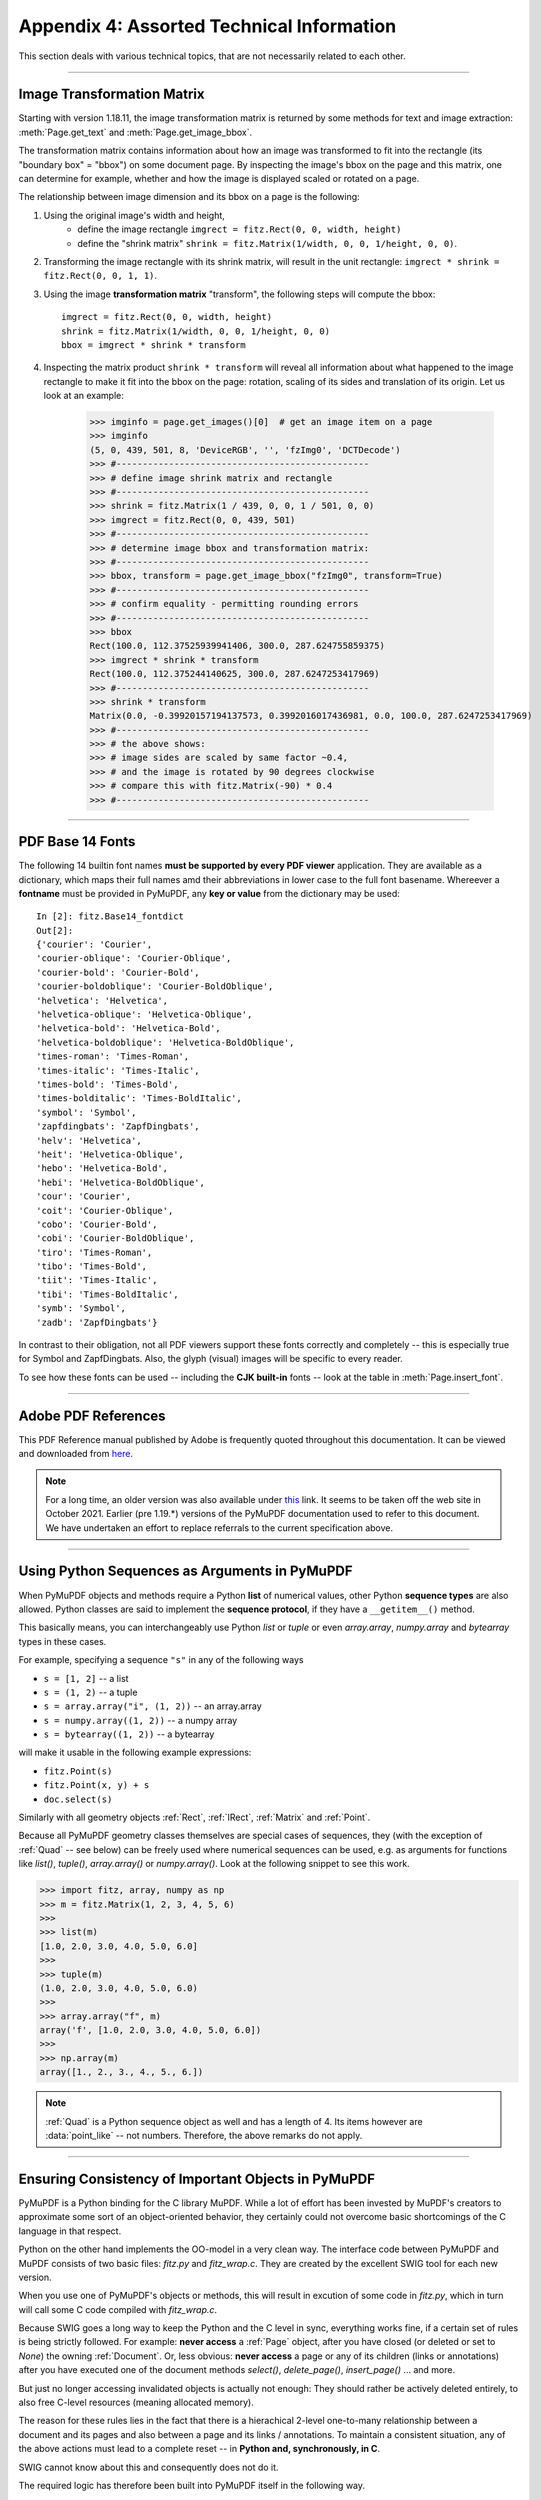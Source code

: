 .. _Appendix 4:

================================================
Appendix 4: Assorted Technical Information
================================================
This section deals with various technical topics, that are not necessarily related to each other.

------------

.. _ImageTransformation:

Image Transformation Matrix
----------------------------
Starting with version 1.18.11, the image transformation matrix is returned by some methods for text and image extraction: :meth:`Page.get_text` and :meth:`Page.get_image_bbox`.

The transformation matrix contains information about how an image was transformed to fit into the rectangle (its "boundary box" = "bbox") on some document page. By inspecting the image's bbox on the page and this matrix, one can determine for example, whether and how the image is displayed scaled or rotated on a page.

The relationship between image dimension and its bbox on a page is the following:

1. Using the original image's width and height,
    - define the image rectangle ``imgrect = fitz.Rect(0, 0, width, height)``
    - define the "shrink matrix" ``shrink = fitz.Matrix(1/width, 0, 0, 1/height, 0, 0)``.

2. Transforming the image rectangle with its shrink matrix, will result in the unit rectangle: ``imgrect * shrink = fitz.Rect(0, 0, 1, 1)``.

3. Using the image **transformation matrix** "transform", the following steps will compute the bbox::

    imgrect = fitz.Rect(0, 0, width, height)
    shrink = fitz.Matrix(1/width, 0, 0, 1/height, 0, 0)
    bbox = imgrect * shrink * transform

4. Inspecting the matrix product ``shrink * transform`` will reveal all information about what happened to the image rectangle to make it fit into the bbox on the page: rotation, scaling of its sides and translation of its origin. Let us look at an example:

    >>> imginfo = page.get_images()[0]  # get an image item on a page
    >>> imginfo
    (5, 0, 439, 501, 8, 'DeviceRGB', '', 'fzImg0', 'DCTDecode')
    >>> #------------------------------------------------
    >>> # define image shrink matrix and rectangle
    >>> #------------------------------------------------
    >>> shrink = fitz.Matrix(1 / 439, 0, 0, 1 / 501, 0, 0)
    >>> imgrect = fitz.Rect(0, 0, 439, 501)
    >>> #------------------------------------------------
    >>> # determine image bbox and transformation matrix:
    >>> #------------------------------------------------
    >>> bbox, transform = page.get_image_bbox("fzImg0", transform=True)
    >>> #------------------------------------------------
    >>> # confirm equality - permitting rounding errors
    >>> #------------------------------------------------
    >>> bbox
    Rect(100.0, 112.37525939941406, 300.0, 287.624755859375)
    >>> imgrect * shrink * transform
    Rect(100.0, 112.375244140625, 300.0, 287.6247253417969)
    >>> #------------------------------------------------
    >>> shrink * transform
    Matrix(0.0, -0.39920157194137573, 0.3992016017436981, 0.0, 100.0, 287.6247253417969)
    >>> #------------------------------------------------
    >>> # the above shows:
    >>> # image sides are scaled by same factor ~0.4,
    >>> # and the image is rotated by 90 degrees clockwise
    >>> # compare this with fitz.Matrix(-90) * 0.4
    >>> #------------------------------------------------


------------

.. _Base-14-Fonts:

PDF Base 14 Fonts
---------------------
The following 14 builtin font names **must be supported by every PDF viewer** application. They are available as a dictionary, which maps their full names amd their abbreviations in lower case to the full font basename. Whereever a **fontname** must be provided in PyMuPDF, any **key or value** from the dictionary may be used::

    In [2]: fitz.Base14_fontdict
    Out[2]:
    {'courier': 'Courier',
    'courier-oblique': 'Courier-Oblique',
    'courier-bold': 'Courier-Bold',
    'courier-boldoblique': 'Courier-BoldOblique',
    'helvetica': 'Helvetica',
    'helvetica-oblique': 'Helvetica-Oblique',
    'helvetica-bold': 'Helvetica-Bold',
    'helvetica-boldoblique': 'Helvetica-BoldOblique',
    'times-roman': 'Times-Roman',
    'times-italic': 'Times-Italic',
    'times-bold': 'Times-Bold',
    'times-bolditalic': 'Times-BoldItalic',
    'symbol': 'Symbol',
    'zapfdingbats': 'ZapfDingbats',
    'helv': 'Helvetica',
    'heit': 'Helvetica-Oblique',
    'hebo': 'Helvetica-Bold',
    'hebi': 'Helvetica-BoldOblique',
    'cour': 'Courier',
    'coit': 'Courier-Oblique',
    'cobo': 'Courier-Bold',
    'cobi': 'Courier-BoldOblique',
    'tiro': 'Times-Roman',
    'tibo': 'Times-Bold',
    'tiit': 'Times-Italic',
    'tibi': 'Times-BoldItalic',
    'symb': 'Symbol',
    'zadb': 'ZapfDingbats'}

In contrast to their obligation, not all PDF viewers support these fonts correctly and completely -- this is especially true for Symbol and ZapfDingbats. Also, the glyph (visual) images will be specific to every reader.

To see how these fonts can be used -- including the **CJK built-in** fonts -- look at the table in :meth:`Page.insert_font`.

------------

.. _AdobeManual:

Adobe PDF References
---------------------------

This PDF Reference manual published by Adobe is frequently quoted throughout this documentation. It can be viewed and downloaded from `here <https://www.adobe.com/content/dam/acom/en/devnet/pdf/pdfs/PDF32000_2008.pdf>`_.

.. note:: For a long time, an older version was also available under `this <http://www.adobe.com/content/dam/Adobe/en/devnet/acrobat/pdfs/pdf_reference_1-7.pdf>`_ link. It seems to be taken off the web site in October 2021. Earlier (pre 1.19.*) versions of the PyMuPDF documentation used to refer to this document. We have undertaken an effort to replace referrals to the current specification above.

------------

.. _SequenceTypes:

Using Python Sequences as Arguments in PyMuPDF
------------------------------------------------
When PyMuPDF objects and methods require a Python **list** of numerical values, other Python **sequence types** are also allowed. Python classes are said to implement the **sequence protocol**, if they have a ``__getitem__()`` method.

This basically means, you can interchangeably use Python *list* or *tuple* or even *array.array*, *numpy.array* and *bytearray* types in these cases.

For example, specifying a sequence ``"s"`` in any of the following ways

* ``s = [1, 2]`` -- a list
* ``s = (1, 2)`` -- a tuple
* ``s = array.array("i", (1, 2))`` -- an array.array
* ``s = numpy.array((1, 2))`` -- a numpy array
* ``s = bytearray((1, 2))`` -- a bytearray

will make it usable in the following example expressions:

* ``fitz.Point(s)``
* ``fitz.Point(x, y) + s``
* ``doc.select(s)``

Similarly with all geometry objects :ref:`Rect`, :ref:`IRect`, :ref:`Matrix` and :ref:`Point`.

Because all PyMuPDF geometry classes themselves are special cases of sequences, they (with the exception of :ref:`Quad` -- see below) can be freely used where numerical sequences can be used, e.g. as arguments for functions like *list()*, *tuple()*, *array.array()* or *numpy.array()*. Look at the following snippet to see this work.

>>> import fitz, array, numpy as np
>>> m = fitz.Matrix(1, 2, 3, 4, 5, 6)
>>>
>>> list(m)
[1.0, 2.0, 3.0, 4.0, 5.0, 6.0]
>>>
>>> tuple(m)
(1.0, 2.0, 3.0, 4.0, 5.0, 6.0)
>>>
>>> array.array("f", m)
array('f', [1.0, 2.0, 3.0, 4.0, 5.0, 6.0])
>>>
>>> np.array(m)
array([1., 2., 3., 4., 5., 6.])

.. note:: :ref:`Quad` is a Python sequence object as well and has a length of 4. Its items however are :data:`point_like` -- not numbers. Therefore, the above remarks do not apply.

------------

.. _ReferenialIntegrity:

Ensuring Consistency of Important Objects in PyMuPDF
------------------------------------------------------------
PyMuPDF is a Python binding for the C library MuPDF. While a lot of effort has been invested by MuPDF's creators to approximate some sort of an object-oriented behavior, they certainly could not overcome basic shortcomings of the C language in that respect.

Python on the other hand implements the OO-model in a very clean way. The interface code between PyMuPDF and MuPDF consists of two basic files: *fitz.py* and *fitz_wrap.c*. They are created by the excellent SWIG tool for each new version.

When you use one of PyMuPDF's objects or methods, this will result in excution of some code in *fitz.py*, which in turn will call some C code compiled with *fitz_wrap.c*.

Because SWIG goes a long way to keep the Python and the C level in sync, everything works fine, if a certain set of rules is being strictly followed. For example: **never access** a :ref:`Page` object, after you have closed (or deleted or set to *None*) the owning :ref:`Document`. Or, less obvious: **never access** a page or any of its children (links or annotations) after you have executed one of the document methods *select()*, *delete_page()*, *insert_page()* ... and more.

But just no longer accessing invalidated objects is actually not enough: They should rather be actively deleted entirely, to also free C-level resources (meaning allocated memory).

The reason for these rules lies in the fact that there is a hierachical 2-level one-to-many relationship between a document and its pages and also between a page and its links / annotations. To maintain a consistent situation, any of the above actions must lead to a complete reset -- in **Python and, synchronously, in C**.

SWIG cannot know about this and consequently does not do it.

The required logic has therefore been built into PyMuPDF itself in the following way.

1. If a page "loses" its owning document or is being deleted itself, all of its currently existing annotations and links will be made unusable in Python, and their C-level counterparts will be deleted and deallocated.

2. If a document is closed (or deleted or set to *None*) or if its structure has changed, then similarly all currently existing pages and their children will be made unusable, and corresponding C-level deletions will take place. "Structure changes" include methods like *select()*, *delePage()*, *insert_page()*, *insert_pdf()* and so on: all of these will result in a cascade of object deletions.

The programmer will normally not realize any of this. If he, however, tries to access invalidated objects, exceptions will be raised.

Invalidated objects cannot be directly deleted as with Python statements like *del page* or *page = None*, etc. Instead, their *__del__* method must be invoked.

All pages, links and annotations have the property *parent*, which points to the owning object. This is the property that can be checked on the application level: if *obj.parent == None* then the object's parent is gone, and any reference to its properties or methods will raise an exception informing about this "orphaned" state.

A sample session:

>>> page = doc[n]
>>> annot = page.first_annot
>>> annot.type                    # everything works fine
[5, 'Circle']
>>> page = None                   # this turns 'annot' into an orphan
>>> annot.type
<... omitted lines ...>
RuntimeError: orphaned object: parent is None
>>>
>>> # same happens, if you do this:
>>> annot = doc[n].first_annot     # deletes the page again immediately!
>>> annot.type                    # so, 'annot' is 'born' orphaned
<... omitted lines ...>
RuntimeError: orphaned object: parent is None

This shows the cascading effect:

>>> doc = fitz.open("some.pdf")
>>> page = doc[n]
>>> annot = page.first_annot
>>> page.rect
fitz.Rect(0.0, 0.0, 595.0, 842.0)
>>> annot.type
[5, 'Circle']
>>> del doc                       # or doc = None or doc.close()
>>> page.rect
<... omitted lines ...>
RuntimeError: orphaned object: parent is None
>>> annot.type
<... omitted lines ...>
RuntimeError: orphaned object: parent is None

.. note:: Objects outside the above relationship are not included in this mechanism. If you e.g. created a table of contents by *toc = doc.get_toc()*, and later close or change the document, then this cannot and does not change variable *toc* in any way. It is your responsibility to refresh such variables as required.

------------

.. _FormXObject:

Design of Method :meth:`Page.show_pdf_page`
--------------------------------------------

Purpose and Capabilities
~~~~~~~~~~~~~~~~~~~~~~~~~~~

The method displays an image of a ("source") page of another PDF document within a specified rectangle of the current ("containing", "target") page.

* **In contrast** to :meth:`Page.insert_image`, this display is vector-based and hence remains accurate across zooming levels.
* **Just like** :meth:`Page.insert_image`, the size of the display is adjusted to the given rectangle.

The following variations of the display are currently supported:

* Bool parameter *keep_proportion* controls whether to maintain the aspect ratio (default) or not.
* Rectangle parameter *clip* restricts the visible part of the source page rectangle. Default is the full page.
* float *rotation* rotates the display by an arbitrary angle (degrees). If the angle is not an integer multiple of 90, only 2 of the 4 corners may be positioned on the target border if also *keep_proportion* is true.
* Bool parameter *overlay* controls whether to put the image on top (foreground, default) of current page content or not (background).

Use cases include (but are not limited to) the following:

1. "Stamp" a series of pages of the current document with the same image, like a company logo or a watermark.
2. Combine arbitrary input pages into one output page to support “booklet” or double-sided printing (known as "4-up", "n-up").
3. Split up (large) input pages into several arbitrary pieces. This is also called “posterization”, because you e.g. can split an A4 page horizontally and vertically, print the 4 pieces enlarged to separate A4 pages, and end up with an A2 version of your original page.

Technical Implementation
~~~~~~~~~~~~~~~~~~~~~~~~~

This is done using PDF **"Form XObjects"**, see section 8.10 on page 217 of :ref:`AdobeManual`. On execution of a *Page.show_pdf_page(rect, src, pno, ...)*, the following things happen:

    1. The :data:`resources` and :data:`contents` objects of page *pno* in document *src* are copied over to the current document, jointly creating a new **Form XObject** with the following properties. The PDF :data:`xref` number of this object is returned by the method.

        a. */BBox* equals */Mediabox* of the source page
        b. */Matrix* equals the identity matrix *[1 0 0 1 0 0]*
        c. */Resources* equals that of the source page. This involves a “deep-copy” of hierarchically nested other objects (including fonts, images, etc.). The complexity involved here is covered by MuPDF’s grafting [#f1]_ technique functions.
        d. This is a stream object type, and its stream is an exact copy of the combined data of the source page's */Contents* objects.

        This step is only executed once per shown source page. Subsequent displays of the same page only create pointers (done in next step) to this object.

    2. A second **Form XObject** is then created which the target page uses to invoke the display. This object has the following properties:

        a. */BBox* equals the */CropBox* of the source page (or *clip*).
        b. */Matrix* represents the mapping of */BBox* to the target rectangle.
        c. */XObject* references the previous XObject via the fixed name *fullpage*.
        d. The stream of this object contains exactly one fixed statement: */fullpage Do*.

    3. The :data:`resources` and :data:`contents` objects of the target page are now modified as follows.

        a. Add an entry to the */XObject* dictionary of */Resources* with the name *fzFrm<n>* (with n chosen such that this entry is unique on the page).
        b. Depending on *overlay*, prepend or append a new object to the page's */Contents* array, containing the statement *q /fzFrm<n> Do Q*.


.. _RedirectMessages:

Redirecting Error and Warning Messages
--------------------------------------------
Since MuPDF version 1.16 error and warning messages can be redirected via an official plugin.

PyMuPDF will put error messages to *sys.stderr* prefixed with the string "mupdf:". Warnings are internally stored and can be accessed via *fitz.TOOLS.mupdf_warnings()*. There also is a function to empty this store.


.. rubric:: Footnotes

.. [#f1] MuPDF supports "deep-copying" objects between PDF documents. To avoid duplicate data in the target, it uses so-called "graftmaps", like a form of scratchpad: for each object to be copied, its :data:`xref` number is looked up in the graftmap. If found, copying is skipped. Otherwise, the new :data:`xref` is recorded and the copy takes place. PyMuPDF makes use of this technique in two places so far: :meth:`Document.insert_pdf` and :meth:`Page.show_pdf_page`. This process is fast and very efficient, because it prevents multiple copies of typically large and frequently referenced data, like images and fonts. However, you may still want to consider using garbage collection (option 4) in any of the following cases:

    1. The target PDF is not new / empty: grafting does not check for resources that already existed (e.g. images, fonts) in the target document before opening it.
    2. Using :meth:`Page.show_pdf_page` for more than one source document: each grafting occurs **within one source** PDF only, not across multiple. So if e.g. the same image exists in pages from different source PDFs, then this will not be detected until garbage collection.
